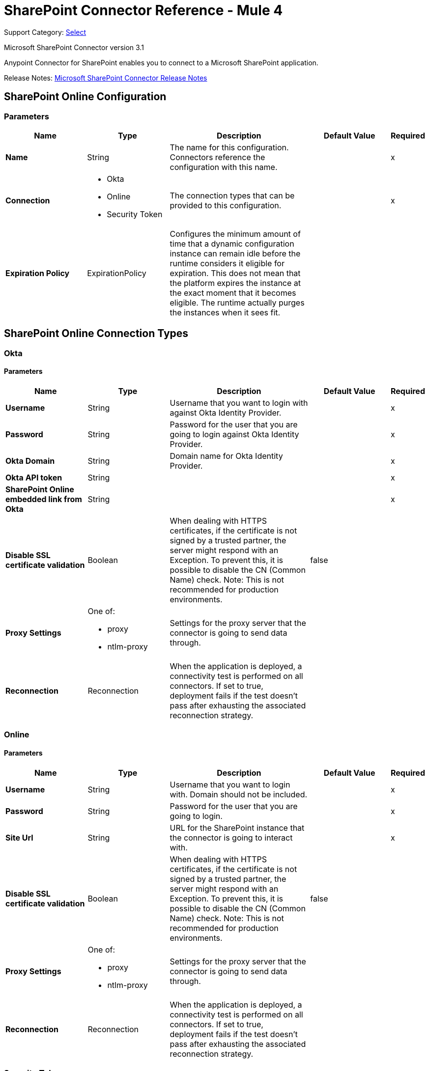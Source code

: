 = SharePoint Connector Reference - Mule 4
:page-aliases: connectors::sharepoint/sharepoint-connector-reference.adoc

Support Category: https://www.mulesoft.com/legal/versioning-back-support-policy#anypoint-connectors[Select]

Microsoft SharePoint Connector version 3.1

Anypoint Connector for SharePoint enables you to connect to a Microsoft SharePoint application.

Release Notes: xref:release-notes::connector/sharepoint-connector-release-notes-mule-4.adoc[Microsoft SharePoint Connector Release Notes]

[[sharepoint-online]]
== SharePoint Online Configuration

=== Parameters

[%header,cols="20s,20a,35a,20a,5a"]
|===
| Name | Type | Description | Default Value | Required
|Name | String | The name for this configuration. Connectors reference the configuration with this name. | |x
| Connection a| * Okta
* Online
* Security Token
 | The connection types that can be provided to this configuration. | |x
| Expiration Policy a| ExpirationPolicy | Configures the minimum amount of time that a dynamic configuration instance can remain idle before the runtime considers it eligible for expiration. This does not mean that the platform expires the instance at the exact moment that it becomes eligible. The runtime actually purges the instances when it sees fit. | |
|===

== SharePoint Online Connection Types

[[sharepoint-online_okta]]
=== Okta

==== Parameters

[%header,cols="20s,20a,35a,20a,5a"]
|===
| Name | Type | Description | Default Value | Required
| Username a| String | Username that you want to login with against Okta Identity Provider. | |x
| Password a| String | Password for the user that you are going to login against Okta Identity Provider. | |x
| Okta Domain a| String | Domain name for Okta Identity Provider. | |x
| Okta API token a| String | | |x
| SharePoint Online embedded link from Okta a| String | | |x
| Disable SSL certificate validation a| Boolean | When dealing with HTTPS certificates, if the certificate is not signed by a trusted partner, the server might respond with an Exception.  To prevent this, it is possible to disable the CN (Common Name) check.  Note: This is not recommended for production environments. | false |
| Proxy Settings a| One of:

* proxy
* ntlm-proxy | Settings for the proxy server that the connector is going to send data through. | |
| Reconnection a| Reconnection | When the application is deployed, a connectivity test is performed on all connectors. If set to true, deployment fails if the test doesn't pass after exhausting the associated reconnection strategy. | |
|===

[[sharepoint-online_online]]
=== Online

==== Parameters

[%header,cols="20s,20a,35a,20a,5a"]
|===
| Name | Type | Description | Default Value | Required
| Username a| String | Username that you want to login with. Domain should not be included. | |x
| Password a| String | Password for the user that you are going to login. | |x
| Site Url a| String | URL for the SharePoint instance that the connector is going to interact with. | |x
| Disable SSL certificate validation a| Boolean | When dealing with HTTPS certificates, if the certificate is not signed by a trusted partner, the server might respond with an Exception.  To prevent this, it is possible to disable the CN (Common Name) check.  Note: This is not recommended for production environments. | false |
| Proxy Settings a| One of:

* proxy
* ntlm-proxy | Settings for the proxy server that the connector is going to send data through. | |
| Reconnection a| Reconnection | When the application is deployed, a connectivity test is performed on all connectors. If set to true, deployment fails if the test doesn't pass after exhausting the associated reconnection strategy. | |
|===

[[sharepoint-online_security-token]]
=== Security Token

==== Parameters

[%header,cols="20s,20a,35a,20a,5a"]
|===
| Name | Type | Description | Default Value | Required
| Security Token a| String | | |x
| Security Token Provider a| SecurityTokenProvider | (Optional) Provider instance that provides the security token when required. | |
| Site Url a| String | URL for the SharePoint instance that the connector is going to interact with. | |x
| Disable SSL certificate validation a| Boolean | When dealing with HTTPS certificates, if the certificate is not signed by a trusted partner, the server might respond with an Exception.  To prevent this, it is possible to disable the CN (Common Name) check.  Note: This is not recommended for production environments. | false |
| Proxy Settings a| One of:

* proxy
* ntlm-proxy | Settings for the proxy server that the connector is going to send data through. | |
| Reconnection a| Reconnection | When the application is deployed, a connectivity test is performed on all connectors. If set to true, deployment fails if the test doesn't pass after exhausting the associated reconnection strategy. | |
|===

==== Associated Operations

* Attach File (attach-file)
* File Add (file-add)
* File Approve (file-approve)
* File Check In (file-check-in)
* File Check Out (fileCheck-out)
* File CopyTo (file-copy-to)
* File Delete (file-delete)
* File Deny (file-deny)
* File Get Content (file-get-content)
* File Publish (file-publish)
* File Query (file-query)
* File Recycle (file-recycle)
* File Undo Check Out (file-undo-check-out)
* File Unpublish (file-unpublish)
* File Update Metadata (file-update-metadata)
* Folder Create (folder-create)
* Folder Delete (folder-delete)
* Folder Query (folder-query)
* Get Metadata (get-metadata)
* List Create (list-create)
* List Delete (list-delete)
* List Get (list-get)
* List Get All (list-get-all)
* List Item Create (list-item-create)
* List Item Delete (list-item-delete)
* List Item Query (list-item-query)
* List Item Update (list-item-update)
* List Update (list-update)
* Resolve Collection (resolve-collection)
* Resolve Object (resolve-object)

[[sharepoint-onpremise]]
== SharePoint On-Premise Configuration

=== Parameters

[%header,cols="20s,20a,35a,20a,5a"]
|===
| Name | Type | Description | Default Value | Required
|Name | String | The name for this configuration. Connectors reference the configuration with this name. | |x
| Connection a| * Claims
* Kerberos
* Ntlm
* Security Token
| The connection types that can be provided to this configuration. | |x
| Expiration Policy a| ExpirationPolicy | Configures the minimum amount of time that a dynamic configuration instance can remain idle before the runtime considers it eligible for expiration. This does not mean that the platform expires the instance at the exact moment that it becomes eligible. The runtime actually purges the instances when it sees fit. | |
|===

== SharePoint On-Premise Connection Types

[[sharepoint-onpremise_claims]]
=== Claims

==== Parameters

[%header,cols="20s,20a,35a,20a,5a"]
|===
| Name | Type | Description | Default Value | Required
| Username a| String | Username that you want to login with. Domain should not be included. | |x
| Password a| String | Password for the user that you are going to login. | |x
| Site Url a| String | URL for the SharePoint instance that the connector is going to interact with. | |x
| Sts Url a| String | Security Token Service URL to use for claims authentication | |x
| Scope a| String | Application Identifier configured for this SharePoint Site in the Sts (a.k.a. 'Relying Party Identifier', 'Client Identifier', 'Scope' or 'Realm'). | |x
| Disable SSL certificate validation a| Boolean | When dealing with HTTPS certificates, if the certificate is not signed by a trusted partner, the server might respond with an Exception.  To prevent this, it is possible to disable the CN (Common Name) check.  Note: This is not recommended for production environments. | false |
| Proxy Settings a| One of:

* proxy
* ntlm-proxy | Settings for the proxy server that the connector is going to send data through. | |
| Reconnection a| Reconnection | When the application is deployed, a connectivity test is performed on all connectors. If set to true, deployment fails if the test doesn't pass after exhausting the associated reconnection strategy. | |
|===

[[sharepoint-onpremise_kerberos]]
=== Kerberos

==== Parameters

[%header,cols="20s,20a,35a,20a,5a"]
|===
| Name | Type | Description | Default Value | Required
| Username a| String | Username that you want to login with. Domain should not be included. | |x
| Password a| String | Password for the user that you are going to login. | |x
| Site Url a| String | URL for the SharePoint instance that the connector is going to interact with. | |x
| SPN a| String | (Optional) SPN for the SharePoint Web Service. | |
| Realm a| String | (Optional) The case-sensitive default realm (Domain Name) that the user belongs to. | |
| KDC a| String | (Optional) The KDC (usually the Domain Controller name) to authenticate the user. | |
| Login Properties File Path a| String | (Optional) Path to a customized Login Properties File. When not specified, default values which usually work for most cases are set up. | |
| Kerberos Properties File Path a| String | (Optional) Path to a customized Kerberos Properties File. | |
| Disable SSL certificate validation a| Boolean | When dealing with HTTPS certificates, if the certificate is not signed by a trusted partner, the server might respond with an Exception. To prevent this, it is possible to disable the CN (Common Name) check.  Note: This is not recommended for production environments. | false |
| Proxy Settings a| One of:

* proxy
* ntlm-proxy | Settings for the proxy server that the connector is going to send data through. | |
| Reconnection a| Reconnection | When the application is deployed, a connectivity test is performed on all connectors. If set to true, deployment fails if the test doesn't pass after exhausting the associated reconnection strategy. | |
|===

[[sharepoint-onpremise_ntlm]]
=== NTLM

==== Parameters

[%header,cols="20s,20a,35a,20a,5a"]
|===
| Name | Type | Description | Default Value | Required
| Domain a| String | Domain name to use for NTLM auth | |x
| Username a| String | Username that you want to login with. Domain should not be included. | |x
| Password a| String | Password for the user that you are going to login. | |x
| Site Url a| String | URL for the SharePoint instance that the connector is going to interact with. | |x
| Disable SSL certificate validation a| Boolean | When dealing with HTTPS certificates, if the certificate is not signed by a trusted partner, the server might respond with an Exception.  To prevent this, it is possible to disable the CN (Common Name) check.  Note: This is not recommended for production environments. | false |
| Proxy Settings a| One of:

* proxy
* ntlm-proxy | Settings for the proxy server that the connector is going to send data through. | |
| Reconnection a| Reconnection | When the application is deployed, a connectivity test is performed on all connectors. If set to true, deployment fails if the test doesn't pass after exhausting the associated reconnection strategy. | |
|===

[[sharepoint-onpremise_security-token]]
=== Security Token

==== Parameters

[%header,cols="20s,20a,35a,20a,5a"]
|===
| Name | Type | Description | Default Value | Required
| Security Token a| String | | |x
| Security Token Provider a| SecurityTokenProvider | (Optional) Provider instance that provides the security token when required. | |
| Site Url a| String | URL for the SharePoint instance that the connector is going to interact with. | |x
| Disable SSL certificate validation a| Boolean | When dealing with HTTPS certificates, if the certificate is not signed by a trusted partner, the server might respond with an Exception. To prevent this, it is possible to disable the CN (Common Name) check.  Note: This is not recommended for production environments. | false |
| Proxy Settings a| One of:

* proxy
* ntlm-proxy | Settings for the proxy server that the connector is going to send data through. | |
| Reconnection a| Reconnection | When the application is deployed, a connectivity test is performed on all connectors. If set to true, deployment fails if the test doesn't pass after exhausting the associated reconnection strategy. | |
|===

==== Associated Operations

* Attach File (attach-file)
* File Add (file-add)
* File Approve (file-approve)
* File Check In (file-check-in)
* File Check Out (fileCheck-out)
* File CopyTo (file-copy-to)
* File Delete (file-delete)
* File Deny (file-deny)
* File Get Content (file-get-content)
* File Publish (file-publish)
* File Query (file-query)
* File Recycle (file-recycle)
* File Undo Check Out (file-undo-check-out)
* File Unpublish (file-unpublish)
* File Update Metadata (file-update-metadata)
* Folder Create (folder-create)
* Folder Delete (folder-delete)
* Folder Query (folder-query)
* Get Metadata (get-metadata)
* List Create (list-create)
* List Delete (list-delete)
* List Get (list-get)
* List Get All (list-get-all)
* List Item Create (list-item-create)
* List Item Delete (list-item-delete)
* List Item Query (list-item-query)
* List Item Update (list-item-update)
* List Update (list-update)
* Resolve Collection (resolve-collection)
* Resolve Object (resolve-object)

== Operations

[[attachFile]]
== Attach File

`<sharepoint:attach-file>`

Attach a File to an item from a SharePoint list.

=== Parameters

[%header,cols="20s,20a,35a,20a,5a"]
|===
| Name | Type | Description | Default Value | Required
| Configuration | String | The name of the configuration to use. | |x
| List Title a| String | (Mandatory) Title of the list the item belongs to. | |x
| Attachment Info a| AttachmentInformation | (Mandatory) the attachment information. Contains the itemId of the list item, the file name and the file content represented as a stream. The stream and file name must be given if localFilePath is empty. | |
| Local File Path a| String | The path to the file. Mandatory if the attachmentInfo is not filled with the relevant file information. | |
| Target Variable a| String | The name of a variable to store the output of the operation. | |
| Target Value a| String | An expression to evaluate against the operation's output. The outcome of that expression is stored in the target variable. | `#[payload]` |
| Reconnection Strategy a| * reconnect
* reconnect-forever | A retry strategy in case of connectivity errors. | |
|===

=== Output

[%header,cols="20s,20a,35a,20a,5a"]
|===
| Type a| Object
|===

=== For Configurations

* sharepoint-online
* sharepoint-onpremise

=== Throws

* SHAREPOINT:CONNECTIVITY
* SHAREPOINT:CONNECTIVITY
* SHAREPOINT:RETRY_EXHAUSTED
* SHAREPOINT:UNKNOWN

[[fileAdd]]
== File Add

`<sharepoint:file-add>`

=== Parameters

[%header,cols="20s,20a,35a,20a,5a"]
|===
| Name | Type | Description | Default Value | Required
| Configuration | String | The name of the configuration to use. | |x
| File Server Relative Url a| String | | |x
| File Content Stream a| Binary | | |
| Local File Path a| String | | |
| Overwrite a| Boolean | | false |
| Target Variable a| String | The name of a variable to store the output of the operation. | |
| Target Value a| String | An expression to evaluate against the operation's output. The outcome of that expression is stored in the target variable. | `#[payload]` |
| Reconnection Strategy a| * reconnect
* reconnect-forever | A retry strategy in case of connectivity errors. | |
|===

=== Output

[%header,cols="20s,20a,35a,20a,5a"]
|===
| Type a| SharePointFile
|===

=== For Configurations

* sharepoint-online
* sharepoint-onpremise

=== Throws

* SHAREPOINT:CONNECTIVITY
* SHAREPOINT:CONNECTIVITY
* SHAREPOINT:RETRY_EXHAUSTED
* SHAREPOINT:UNKNOWN

[[fileApprove]]
== File Approve

`<sharepoint:file-approve>`

=== Parameters

[%header,cols="20s,20a,35a,20a,5a"]
|===
| Name | Type | Description | Default Value | Required
| Configuration | String | The name of the configuration to use. | |x
| File Server Relative Url a| String | | `#[payload]` |
| Comment a| String | | |
| Reconnection Strategy a| * reconnect
* reconnect-forever | A retry strategy in case of connectivity errors. | |
|===

=== For Configurations

* sharepoint-online
* sharepoint-onpremise

=== Throws

* SHAREPOINT:CONNECTIVITY
* SHAREPOINT:CONNECTIVITY
* SHAREPOINT:RETRY_EXHAUSTED
* SHAREPOINT:UNKNOWN

[[fileCheckIn]]
== File Check In

`<sharepoint:file-check-in>`

=== Parameters

[%header,cols="20s,20a,35a,20a,5a"]
|===
| Name | Type | Description | Default Value | Required
| Configuration | String | The name of the configuration to use. | |x
| File Server Relative Url a| String | | `#[payload]` |
| Check In Type a| Enumeration, one of:

** MINOR_CHECK_IN
** MAJOR_CHECK_IN
** OVERWRITE_CHECK_IN | | |x
| Comment a| String | | |
| Reconnection Strategy a| * reconnect
* reconnect-forever | A retry strategy in case of connectivity errors. | |
|===

=== For Configurations

* sharepoint-online
* sharepoint-onpremise

=== Throws

* SHAREPOINT:CONNECTIVITY
* SHAREPOINT:CONNECTIVITY
* SHAREPOINT:RETRY_EXHAUSTED
* SHAREPOINT:UNKNOWN

[[fileCheckOut]]
== File Check Out

`<sharepoint:file-check-out>`

=== Parameters

[%header,cols="20s,20a,35a,20a,5a"]
|===
| Name | Type | Description | Default Value | Required
| Configuration | String | The name of the configuration to use. | |x
| File Server Relative Url a| String | | `#[payload]` |
| Reconnection Strategy a| * reconnect
* reconnect-forever | A retry strategy in case of connectivity errors. | |
|===

=== For Configurations

* sharepoint-online
* sharepoint-onpremise

=== Throws

* SHAREPOINT:CONNECTIVITY
* SHAREPOINT:CONNECTIVITY
* SHAREPOINT:RETRY_EXHAUSTED
* SHAREPOINT:UNKNOWN

[[fileCopyTo]]
== File Copy To

`<sharepoint:file-copy-to>`

=== Parameters

[%header,cols="20s,20a,35a,20a,5a"]
|===
| Name | Type | Description | Default Value | Required
| Configuration | String | The name of the configuration to use. | |x
| File Server Relative Url a| String | | `#[payload]` |
| New File Server Relative Url a| String | | |x
| Overwrite a| Boolean | | false |
| Reconnection Strategy a| * reconnect
* reconnect-forever | A retry strategy in case of connectivity errors. | |
|===

=== For Configurations

* sharepoint-online
* sharepoint-onpremise

=== Throws

* SHAREPOINT:CONNECTIVITY
* SHAREPOINT:CONNECTIVITY
* SHAREPOINT:RETRY_EXHAUSTED
* SHAREPOINT:UNKNOWN

[[fileDelete]]
== File Delete

`<sharepoint:file-delete>`

=== Parameters

[%header,cols="20s,20a,35a,20a,5a"]
|===
| Name | Type | Description | Default Value | Required
| Configuration | String | The name of the configuration to use. | |x
| File Server Relative Url a| String | | `#[payload]` |
| Reconnection Strategy a| * reconnect
* reconnect-forever | A retry strategy in case of connectivity errors. | |
|===

=== For Configurations

* sharepoint-online
* sharepoint-onpremise

=== Throws

* SHAREPOINT:CONNECTIVITY
* SHAREPOINT:CONNECTIVITY
* SHAREPOINT:RETRY_EXHAUSTED
* SHAREPOINT:UNKNOWN

[[fileDeny]]
== File Deny

`<sharepoint:file-deny>`

=== Parameters

[%header,cols="20s,20a,35a,20a,5a"]
|===
| Name | Type | Description | Default Value | Required
| Configuration | String | The name of the configuration to use. | |x
| File Server Relative Url a| String | | `#[payload]` |
| Comment a| String | | |
| Reconnection Strategy a| * reconnect
* reconnect-forever | A retry strategy in case of connectivity errors. | |
|===

=== For Configurations

* sharepoint-online
* sharepoint-onpremise

=== Throws

* SHAREPOINT:CONNECTIVITY
* SHAREPOINT:CONNECTIVITY
* SHAREPOINT:RETRY_EXHAUSTED
* SHAREPOINT:UNKNOWN

[[fileGetContent]]
== File Get Content

`<sharepoint:file-get-content>`

=== Parameters

[%header,cols="20s,20a,35a,20a,5a"]
|===
| Name | Type | Description | Default Value | Required
| Configuration | String | The name of the configuration to use. | |x
| File Server Relative Url a| String | | `#[payload]` |
| Target Variable a| String | The name of a variable to store the output of the operation. | |
| Target Value a| String | An expression to evaluate against the operation's output. The outcome of that expression is stored in the target variable. | `#[payload]` |
| Reconnection Strategy a| * reconnect
* reconnect-forever | A retry strategy in case of connectivity errors. | |
|===

=== Output

[%header,cols="20s,20a,35a,20a,5a"]
|===
| Type a| Binary
|===

=== For Configurations

* sharepoint-online
* sharepoint-onpremise

=== Throws

* SHAREPOINT:CONNECTIVITY
* SHAREPOINT:CONNECTIVITY
* SHAREPOINT:RETRY_EXHAUSTED
* SHAREPOINT:UNKNOWN

[[filePublish]]
== File Publish

`<sharepoint:file-publish>`

=== Parameters

[%header,cols="20s,20a,35a,20a,5a"]
|===
| Name | Type | Description | Default Value | Required
| Configuration | String | The name of the configuration to use. | |x
| File Server Relative Url a| String | | `#[payload]` |
| Comment a| String | | |
| Reconnection Strategy a| * reconnect
* reconnect-forever | A retry strategy in case of connectivity errors. | |
|===

=== For Configurations

* sharepoint-online
* sharepoint-onpremise

=== Throws

* SHAREPOINT:CONNECTIVITY
* SHAREPOINT:CONNECTIVITY
* SHAREPOINT:RETRY_EXHAUSTED
* SHAREPOINT:UNKNOWN

[[fileQuery]]
== File Query

`<sharepoint:file-query>`

=== Parameters

[%header,cols="20s,20a,35a,20a,5a"]
|===
| Name | Type | Description | Default Value | Required
| Configuration | String | The name of the configuration to use. | |x
| Query a| String | | |x
| Starting Folder Path a| String | | / |
| Recursive a| Boolean | | false |
| Target Variable a| String | The name of a variable to store the output of the operation. | |
| Target Value a| String | An expression to evaluate against the operation's output. The outcome of that expression is stored in the target variable. | `#[payload]` |
| Reconnection Strategy a| * reconnect
* reconnect-forever | A retry strategy in case of connectivity errors. | |
|===

=== Output

[%header,cols="20s,20a,35a,20a,5a"]
|===
| Type a| Array of Object
|===

=== For Configurations

* sharepoint-online
* sharepoint-onpremise

=== Throws

* SHAREPOINT:CONNECTIVITY
* SHAREPOINT:CONNECTIVITY
* SHAREPOINT:RETRY_EXHAUSTED
* SHAREPOINT:UNKNOWN

[[fileRecycle]]
== File Recycle

`<sharepoint:file-recycle>`

=== Parameters

[%header,cols="20s,20a,35a,20a,5a"]
|===
| Name | Type | Description | Default Value | Required
| Configuration | String | The name of the configuration to use. | |x
| File Server Relative Url a| String | | `#[payload]` |
| Target Variable a| String | The name of a variable to store the output of the operation. | |
| Target Value a| String | An expression to evaluate against the operation's output. The outcome of that expression is stored in the target variable. | `#[payload]` |
| Reconnection Strategy a| * reconnect
* reconnect-forever | A retry strategy in case of connectivity errors. | |
|===

=== Output

[%header,cols="20s,20a,35a,20a,5a"]
|===
| Type a| String
|===

=== For Configurations

* sharepoint-online
* sharepoint-onpremise

=== Throws

* SHAREPOINT:CONNECTIVITY
* SHAREPOINT:CONNECTIVITY
* SHAREPOINT:RETRY_EXHAUSTED
* SHAREPOINT:UNKNOWN

[[fileUndoCheckOut]]
== File Undo Check Out

`<sharepoint:file-undo-check-out>`

=== Parameters

[%header,cols="20s,20a,35a,20a,5a"]
|===
| Name | Type | Description | Default Value | Required
| Configuration | String | The name of the configuration to use. | |x
| File Server Relative Url a| String | | `#[payload]` |
| Reconnection Strategy a| * reconnect
* reconnect-forever | A retry strategy in case of connectivity errors. | |
|===

=== For Configurations

* sharepoint-online
* sharepoint-onpremise

=== Throws

* SHAREPOINT:CONNECTIVITY
* SHAREPOINT:CONNECTIVITY
* SHAREPOINT:RETRY_EXHAUSTED
* SHAREPOINT:UNKNOWN

[[fileUnpublish]]
== File Unpublish

`<sharepoint:file-unpublish>`

=== Parameters

[%header,cols="20s,20a,35a,20a,5a"]
|===
| Name | Type | Description | Default Value | Required
| Configuration | String | The name of the configuration to use. | |x
| File Server Relative Url a| String | | `#[payload]` |
| Comment a| String | | |
| Reconnection Strategy a| * reconnect
* reconnect-forever | A retry strategy in case of connectivity errors. | |
|===

=== For Configurations

* sharepoint-online
* sharepoint-onpremise

=== Throws

* SHAREPOINT:CONNECTIVITY
* SHAREPOINT:CONNECTIVITY
* SHAREPOINT:RETRY_EXHAUSTED
* SHAREPOINT:UNKNOWN

[[fileUpdateMetadata]]
== File Update Metadata

`<sharepoint:file-update-metadata>`

=== Parameters

[%header,cols="20s,20a,35a,20a,5a"]
|===
| Name | Type | Description | Default Value | Required
| Configuration | String | The name of the configuration to use. | |x
| File Server Relative Url a| String | | |x
| Update Properties a| Object | | `#[payload]` |
| Reconnection Strategy a| * reconnect
* reconnect-forever | A retry strategy in case of connectivity errors. | |
|===

=== For Configurations

* sharepoint-online
* sharepoint-onpremise

=== Throws

* SHAREPOINT:CONNECTIVITY
* SHAREPOINT:CONNECTIVITY
* SHAREPOINT:RETRY_EXHAUSTED
* SHAREPOINT:UNKNOWN

[[folderCreate]]
== Folder Create

`<sharepoint:folder-create>`

Creates a folder in a document list.

=== Parameters

[%header,cols="20s,20a,35a,20a,5a"]
|===
| Name | Type | Description | Default Value | Required
| Configuration | String | The name of the configuration to use. | |x
| Url a| String | (Mandatory) Server relative URL of the folder to create, for example, /Shared Documents/new folder, creates a folder in the Shared Documents list. | |
| Welcome Page a| String | (Optional) Welcome page property of the folder, for example, index.html. | |
| Target Variable a| String | The name of a variable to store the output of the operation. | |
| Target Value a| String | An expression to evaluate against the operation's output. The outcome of that expression is stored in the target variable. | `#[payload]` |
| Reconnection Strategy a| * reconnect
* reconnect-forever | A retry strategy in case of connectivity errors. | |
|===

=== Output

[%header,cols="20s,20a,35a,20a,5a"]
|===
| Type a| SharePointFolder
|===

=== For Configurations

* sharepoint-online
* sharepoint-onpremise

=== Throws

* SHAREPOINT:CONNECTIVITY
* SHAREPOINT:CONNECTIVITY
* SHAREPOINT:RETRY_EXHAUSTED
* SHAREPOINT:UNKNOWN

[[folderDelete]]
== Folder Delete

`<sharepoint:folder-delete>`

Deletes a folder from a document list.

=== Parameters

[%header,cols="20s,20a,35a,20a,5a"]
|===
| Name | Type | Description | Default Value | Required
| Configuration | String | The name of the configuration to use. | |x
| Url a| String | (Mandatory) Server relative URL of the folder to delete, for example, /Shared Documents/new folder, deletes 'new folder' from 'Shared Documents' list | |
| Reconnection Strategy a| * reconnect
* reconnect-forever | A retry strategy in case of connectivity errors. | |
|===

=== For Configurations

* sharepoint-online
* sharepoint-onpremise

=== Throws

* SHAREPOINT:CONNECTIVITY
* SHAREPOINT:CONNECTIVITY
* SHAREPOINT:RETRY_EXHAUSTED
* SHAREPOINT:UNKNOWN

[[folderQuery]]
== Folder Query

`<sharepoint:folder-query>`

Retrieves all folders that matches the specified criteria.

=== Parameters

[%header,cols="20s,20a,35a,20a,5a"]
|===
| Name | Type | Description | Default Value | Required
| Configuration | String | The name of the configuration to use. | |x
| Query a| String | (Mandatory) OData query in the format listDocumentName&#63;queryString, for example, `Shared Documents&#63;&#36;select=Name&#38;&#36;filter Name` for example, folderName | |x
| Starting Folder Path a| String | (Optional) The starting path of the folder from where to begin the query, relative to the document library selected as part of the query below, for example, /myfolder/level2 search for folders inside /document library/myfolder/level2. Note: You must specify the document library as part of the query below. | / |
| Recursive a| Boolean | Specifies whether to search recursively in inner folders | false |
| Target Variable a| String | The name of a variable to store the output of the operation. | |
| Target Value a| String | An expression to evaluate against the operation's output. The outcome of that expression is stored in the target variable. | `#[payload]` |
| Reconnection Strategy a| * reconnect
* reconnect-forever | A retry strategy in case of connectivity errors. | |
|===

=== Output

[%header,cols="20s,20a,35a,20a,5a"]
|===
| Type a| Array of Object
|===

=== For Configurations

* sharepoint-online
* sharepoint-onpremise

=== Throws

* SHAREPOINT:CONNECTIVITY
* SHAREPOINT:CONNECTIVITY
* SHAREPOINT:RETRY_EXHAUSTED
* SHAREPOINT:UNKNOWN

[[getMetadata]]
== Get Metadata

`<sharepoint:get-metadata>`

=== Parameters

[%header,cols="20s,20a,35a,20a,5a"]
|===
| Name | Type | Description | Default Value | Required
| Configuration | String | The name of the configuration to use. | |x
| File Server Relative Url a| String | | `#[payload]` |
| Target Variable a| String | The name of a variable to store the output of the operation. | |
| Target Value a| String | An expression to evaluate against the operation's output. The outcome of that expression is stored in the target variable. | `#[payload]` |
| Reconnection Strategy a| * reconnect
* reconnect-forever | A retry strategy in case of connectivity errors. | |
|===

=== Output

[%header,cols="20s,20a,35a,20a,5a"]
|===
| Type a| SharePointFile
|===

=== For Configurations

* sharepoint-online
* sharepoint-onpremise

=== Throws

* SHAREPOINT:CONNECTIVITY
* SHAREPOINT:CONNECTIVITY
* SHAREPOINT:RETRY_EXHAUSTED
* SHAREPOINT:UNKNOWN

[[listCreate]]
== List Create

`<sharepoint:list-create>`

Creates a new SharePoint list.

=== Parameters

[%header,cols="20s,20a,35a,20a,5a"]
|===
| Name | Type | Description | Default Value | Required
| Configuration | String | The name of the configuration to use. | |x
| List a| SharePointList | (Mandatory) SharePoint List reference to create | |
| Target Variable a| String | The name of a variable to store the output of the operation. | |
| Target Value a| String | An expression to evaluate against the operation's output. The outcome of that expression is stored in the target variable. | `#[payload]` |
| Reconnection Strategy a| * reconnect
* reconnect-forever | A retry strategy in case of connectivity errors. | |
|===

=== Output

[%header,cols="20s,20a,35a,20a,5a"]
|===
| Type a| SharePointList
|===

=== For Configurations

* sharepoint-online
* sharepoint-onpremise

=== Throws

* SHAREPOINT:CONNECTIVITY
* SHAREPOINT:CONNECTIVITY
* SHAREPOINT:RETRY_EXHAUSTED
* SHAREPOINT:UNKNOWN

[[listDelete]]
== List Delete

`<sharepoint:list-delete>`

Deletes a SharePoint list.

=== Parameters

[%header,cols="20s,20a,35a,20a,5a"]
|===
| Name | Type | Description | Default Value | Required
| Configuration | String | The name of the configuration to use. | |x
| List Id a| String | (Mandatory) ID of the list to delete. | `#[payload]` |
| Reconnection Strategy a| * reconnect
* reconnect-forever | A retry strategy in case of connectivity errors. | |
|===

=== For Configurations

* sharepoint-online
* sharepoint-onpremise

=== Throws

* SHAREPOINT:CONNECTIVITY
* SHAREPOINT:CONNECTIVITY
* SHAREPOINT:RETRY_EXHAUSTED
* SHAREPOINT:UNKNOWN

[[listGet]]
== List Get

`<sharepoint:list-get>`

Retrieves a SharePoint list.

=== Parameters

[%header,cols="20s,20a,35a,20a,5a"]
|===
| Name | Type | Description | Default Value | Required
| Configuration | String | The name of the configuration to use. | |x
| List Id a| String | (Mandatory) ID of the list to retrieve | `#[payload]` |
| Target Variable a| String | The name of a variable to store the output of the operation. | |
| Target Value a| String | An expression to evaluate against the operation's output. The outcome of that expression is stored in the target variable. | `#[payload]` |
| Reconnection Strategy a| * reconnect
* reconnect-forever | A retry strategy in case of connectivity errors. | |
|===

=== Output

[%header,cols="20s,20a,35a,20a,5a"]
|===
| Type a| SharePointList
|===

=== For Configurations

* sharepoint-online
* sharepoint-onpremise

=== Throws

* SHAREPOINT:CONNECTIVITY
* SHAREPOINT:CONNECTIVITY
* SHAREPOINT:RETRY_EXHAUSTED
* SHAREPOINT:UNKNOWN


[[listGetAll]]
== List Get All

`<sharepoint:list-get-all>`

Retrieves all SharePoint lists.

=== Parameters

[%header,cols="20s,20a,35a,20a,5a"]
|===
| Name | Type | Description | Default Value | Required
| Configuration | String | The name of the configuration to use. | |x
| Target Variable a| String | The name of a variable to store the output of the operation. | |
| Target Value a| String | An expression to evaluate against the operation's output. The outcome of that expression is stored in the target variable. | `#[payload]` |
| Reconnection Strategy a| * reconnect
* reconnect-forever | A retry strategy in case of connectivity errors. | |
|===

=== Output

[%header,cols="20s,20a,35a,20a,5a"]
|===
| Type a| Array of SharePointList
|===

=== For Configurations

* sharepoint-online
* sharepoint-onpremise

=== Throws

* SHAREPOINT:CONNECTIVITY
* SHAREPOINT:CONNECTIVITY
* SHAREPOINT:RETRY_EXHAUSTED
* SHAREPOINT:UNKNOWN

[[listItemCreate]]
== List Item Create

`<sharepoint:list-item-create>`

Creates a new item in an existing SharePoint list.

=== Parameters

[%header,cols="20s,20a,35a,20a,5a"]
|===
| Name | Type | Description | Default Value | Required
| Configuration | String | The name of the configuration to use. | |x
| List Id a| String | (Mandatory) ID of the list where to create the Item. | |x
| Properties a| Object | (Mandatory) Properties of the item to create. | |
| Target Variable a| String | The name of a variable to store the output of the operation. | |
| Target Value a| String | An expression to evaluate against the operation's output. The outcome of that expression is stored in the target variable. | `#[payload]` |
| Reconnection Strategy a| * reconnect
* reconnect-forever | A retry strategy in case of connectivity errors. | |
|===

=== Output

[%header,cols="20s,20a,35a,20a,5a"]
|===
| Type a| Object
|===

=== For Configurations

* sharepoint-online
* sharepoint-onpremise

==== Throws

* SHAREPOINT:CONNECTIVITY
* SHAREPOINT:CONNECTIVITY
* SHAREPOINT:RETRY_EXHAUSTED
* SHAREPOINT:UNKNOWN


[[listItemDelete]]
== List Item Delete

`<sharepoint:list-item-delete>`

Deletes an item from a SharePoint list.

=== Parameters

[%header,cols="20s,20a,35a,20a,5a"]
|===
| Name | Type | Description | Default Value | Required
| Configuration | String | The name of the configuration to use. | |x
| List Id a| String | (Mandatory) ID of the list where to delete the Item. | |x
| Item Id a| String | (Mandatory) ID of the item to delete. | |
| Reconnection Strategy a| * reconnect
* reconnect-forever | A retry strategy in case of connectivity errors. | |
|===

=== For Configurations

* sharepoint-online
* sharepoint-onpremise

=== Throws

* SHAREPOINT:CONNECTIVITY
* SHAREPOINT:CONNECTIVITY
* SHAREPOINT:RETRY_EXHAUSTED
* SHAREPOINT:UNKNOWN


[[listItemQuery]]
== List Item Query

`<sharepoint:list-item-query>`

Executes a query against a SharePoint list and returns list items that match the specified criteria.

=== Parameters

[%header,cols="20s,20a,35a,20a,5a"]
|===
| Name | Type | Description | Default Value | Required
| Configuration | String | The name of the configuration to use. | |x
| Query a| String | Query in the format listId?queryString | |x
| Retrieve References a| Boolean | Retrieve full objects for reference fields. Note: Large lists with many reference fields can take a long time to retrieve. | false |
| Streaming Strategy a| * repeatable-in-memory-iterable
* repeatable-file-store-iterable
* non-repeatable-iterable | Configure to use repeatable streams and their behavior. | |
| Target Variable a| String | The name of a variable to store the output of the operation. | |
| Target Value a| String | An expression to evaluate against the operation's output. The outcome of that expression is stored in the target variable. | `#[payload]` |
| Reconnection Strategy a| * reconnect
* reconnect-forever | A retry strategy in case of connectivity errors. | |
|===

=== Output

[%header,cols="20s,20a,35a,20a,5a"]
|===
| Type a| Array of Object
|===

=== For Configurations

* sharepoint-online
* sharepoint-onpremise

=== Throws

* SHAREPOINT:CONNECTIVITY
* SHAREPOINT:UNKNOWN


[[listItemUpdate]]
== List Item Update

`<sharepoint:list-item-update>`

Updates an Item from a SharePoint list.

=== Parameters

[%header,cols="20s,20a,35a,20a,5a"]
|===
| Name | Type | Description | Default Value | Required
| Configuration | String | The name of the configuration to use. | |x
| List Id a| String | (Mandatory) ID of the list where to update the Item | |x
| Item Id a| String | (Mandatory) ID of the item to update | |x
| Updated Properties a| Object | (Mandatory) Item properties to update | |
| Reconnection Strategy a| * reconnect
* reconnect-forever | A retry strategy in case of connectivity errors. | |
|===


=== For Configurations

* sharepoint-online
* sharepoint-onpremise

=== Throws

* SHAREPOINT:CONNECTIVITY
* SHAREPOINT:CONNECTIVITY
* SHAREPOINT:RETRY_EXHAUSTED
* SHAREPOINT:UNKNOWN


[[listUpdate]]
== List Update

`<sharepoint:list-update>`

Updates the specified properties of a SharePoint lists.

=== Parameters

[%header,cols="20s,20a,35a,20a,5a"]
|===
| Name | Type | Description | Default Value | Required
| Configuration | String | The name of the configuration to use. | |x
| List Id a| String | (Mandatory) ID of the list to update | |x
| List a| SharePointList | (Mandatory) List Properties to update | |
| Reconnection Strategy a| * reconnect
* reconnect-forever | A retry strategy in case of connectivity errors. | |
|===

=== For Configurations

* sharepoint-online
* sharepoint-onpremise

=== Throws

* SHAREPOINT:CONNECTIVITY
* SHAREPOINT:CONNECTIVITY
* SHAREPOINT:RETRY_EXHAUSTED
* SHAREPOINT:UNKNOWN

[[resolveCollection]]
== Resolve Collection

`<sharepoint:resolve-collection>`

Executes an HTTP GET against the SharePoint API.

=== Parameters

[%header,cols="20s,20a,35a,20a,5a"]
|===
| Name | Type | Description | Default Value | Required
| Configuration | String | The name of the configuration to use. | |x
| Url a| String | (Mandatory) The absolute or relative url to get. | |x
| Target Variable a| String | The name of a variable to store the output of the operation. | |
| Target Value a| String | An expression to evaluate against the operation's output. The outcome of that expression is stored in the target variable. | `#[payload]` |
| Reconnection Strategy a| * reconnect
* reconnect-forever | A retry strategy in case of connectivity errors. | |
|===

=== Output

[%header,cols="20s,20a,35a,20a,5a"]
|===
| Type a| Array of Object
|===

=== For Configurations

* sharepoint-online
* sharepoint-onpremise

=== Throws

* SHAREPOINT:CONNECTIVITY
* SHAREPOINT:CONNECTIVITY
* SHAREPOINT:RETRY_EXHAUSTED
* SHAREPOINT:UNKNOWN

[[resolveObject]]
== Resolve Object

`<sharepoint:resolve-object>`

Executes an HTTP GET against the SharePoint API (POST if body is a blob).

=== Parameters

[%header,cols="20s,20a,35a,20a,5a"]
|===
| Name | Type | Description | Default Value | Required
| Configuration | String | The name of the configuration to use. | |x
| Url a| String | (Mandatory) The absolute or relative url to get. | |x
| Request Type a| Enumeration, one of:

** Get
** Create
** Merge
** Delete | The request type to be sent. | Get |
| Request Body a| Any | Body of the request to send. 'null' if empty request body. | |
| Target Variable a| String | The name of a variable to store the output of the operation. | |
| Target Value a| String | An expression to evaluate against the operation's output. The outcome of that expression is stored in the target variable. | `#[payload]` |
| Reconnection Strategy a| * reconnect
* reconnect-forever | A retry strategy in case of connectivity errors. | |
|===

=== Output

[%header,cols="20s,20a,35a,20a,5a"]
|===
| Type a| Object
|===

=== For Configurations

* sharepoint-online
* sharepoint-onpremise

=== Throws

* SHAREPOINT:CONNECTIVITY
* SHAREPOINT:CONNECTIVITY
* SHAREPOINT:RETRY_EXHAUSTED
* SHAREPOINT:UNKNOWN

== Types

[[Reconnection]]
=== Reconnection

[%header,cols="20s,20a,35a,20a,5a"]
|===
| Field | Type | Description | Default Value | Required
| Fails Deployment a| Boolean | When the application is deployed, a connectivity test is performed on all connectors. If set to true, deployment fails if the test doesn't pass after exhausting the associated reconnection strategy. | |
| Reconnection Strategy a| * reconnect
* reconnect-forever | The reconnection strategy to use. | |
|===

[[reconnect]]
=== Reconnect

[%header,cols="20s,25a,30a,15a,10a"]
|===
| Field | Type | Description | Default Value | Required
| Frequency a| Number | How often to reconnect (in milliseconds). | |
| Count a| Number | The number of reconnection attempts to make. | |
| blocking |Boolean |If false, the reconnection strategy runs in a separate, non-blocking thread. |true |
|===

[[reconnect-forever]]
=== Reconnect Forever

[%header,cols="20s,25a,30a,15a,10a"]
|===
| Field | Type | Description | Default Value | Required
| Frequency a| Number | How often in milliseconds to reconnect. | |
| blocking |Boolean |If false, the reconnection strategy runs in a separate, non-blocking thread. |true |
|===

[[ExpirationPolicy]]
=== Expiration Policy

[%header,cols="20s,20a,35a,20a,5a"]
|===
| Field | Type | Description | Default Value | Required
| Max Idle Time a| Number | A scalar time value for the maximum amount of time a dynamic configuration instance should be allowed to be idle before it's considered eligible for expiration. | |
| Time Unit a| Enumeration, one of:

** NANOSECONDS
** MICROSECONDS
** MILLISECONDS
** SECONDS
** MINUTES
** HOURS
** DAYS | A time unit that qualifies the maxIdleTime attribute. | |
|===

[[AttachmentInformation]]
=== Attachment Information

[%header,cols="20s,20a,35a,20a,5a"]
|===
| Field | Type | Description | Default Value | Required
| File Content Stream a| Binary | | |
| File Name a| String | | |
| Item Id a| String | | |
|===

[[SharePointFile]]
=== SharePoint File

[%header,cols="20s,20a,35a,20a,5a"]
|===
| Field | Type | Description | Default Value | Required
| Author a| Object | | |
| Check In Comment a| String | | |
| Check Out Type a| String | | |
| Checked Out By User a| Object | | |
| Content Tag a| String | | |
| Customized Page Status a| String | | |
| E Tag a| String | | |
| Exists a| Boolean | | |
| Length a| Number | | |
| Level a| Number | | |
| Linking Url a| String | | |
| List Item All Fields a| Object | | |
| Locked By User a| Object | | |
| Major Version a| Number | | |
| Metadata a| Object | | |
| Minor Version a| Number | | |
| Modified By a| Object | | |
| Name a| String | | |
| Server Relative Url a| String | | |
| Time Created a| String | | |
| Time Last Modified a| String | | |
| Title a| String | | |
| U I Version a| Number | | |
| U I Version Label a| String | | |
| Unique Id a| String | | |
| Versions a| Object | | |
|===

[[SharePointFolder]]
=== SharePoint Folder

[%header,cols="20s,20a,35a,20a,5a"]
|===
| Field | Type | Description | Default Value | Required
| Exists a| Boolean | | |
| Files a| Object | | |
| Folders a| Object | | |
| Item Count a| Number | | |
| List Item All Fields a| Object | | |
| Metadata a| Object | | |
| Name a| String | | |
| Parent Folder a| Object | | |
| Properties a| Object | | |
| Server Relative Url a| String | | |
| Time Created a| String | | |
| Time Last Modified a| String | | |
| Unique Id a| String | | |
| Welcome Page a| String | | |
|===

[[SharePointList]]
=== SharePoint List

[%header,cols="20s,20a,35a,20a,5a"]
|===
| Field | Type | Description | Default Value | Required
| Allow Content Types a| Boolean | | |
| Base Template a| Enumeration, one of:

** ACCESS_REQUEST
** ADMIN_TASKS
** AGENDA
** ANNOUNCEMENTS
** APP_DATA_CATALOG
** CALL_TRACK
** CATEGORIES
** CIRCULATION
** COMMENTS
** CONTACTS
** CUSTOM_GRID
** DATA_CONNECTION_LIBRARY
** DATASOURCES
** DECISION
** DESIGN_CATALOG
** DEVELOPER_SITE_DRAFT_APPS
** DISCUSSION_BOARD
** DOCUMENT_LIBRARY
** EVENTS
** EXTERNAL_LIST
** FACILITY
** GANTT_TASKS
** GENERIC_LIST
** HEALTH_REPORTS
** HEALTH_RULES
** HELP_LIBRARY
** HOLIDAYS
** HOME_PAGE_LIBRARY
** IME_DIC
** ISSUE_TRACKING
** LINKS
** LIST_TEMPLATE_CATALOG
** MAINTENANCE_LOGS
** MASTER_PAGE_CATALOG
** MEETING_OBJECTIVE
** MEETING_USER
** MEETINGS
** MY_SITE_DOCUMENT_LIBRARY
** NO_CODE_PUBLIC
** NO_CODE_WORKFLOWS
** PICTURE_LIBRARY
** POSTS
** SOLUTION_CATALOG
** SURVEY
** TASKS
** TASKS_WITH_TIMELINE_AND_HIERARCHY
** TEXT_BOX
** THEME_CATALOG
** THINGS_TO_BRING
** TIMECARD
** USER_INFORMATION
** WEB_PAGE_LIBRARY
** WEB_PART_CATALOG
** WEB_TEMPLATE_CATALOG
** WHEREABOUTS
** WORKFLOW_HISTORY
** WORKFLOW_PROCESS
** XML_FORM
| | |
| Base Type a| Number | | |
| Content Types a| Object | | |
| Content Types Enabled a| Boolean | | |
| Crawl Non Default Views a| Boolean | | |
| Creatables Info a| Object | | |
| Created a| String | | |
| Default Content Approval Workflow Id a| String | | |
| Default Display Form Url a| String | | |
| Default Edit Form Url a| String | | |
| Default New Form Url a| String | | |
| Default View a| Object | | |
| Description a| String | | |
| Description Resource a| Object | | |
| Direction a| Enumeration, one of:

** NONE
** LTR
** RTL | | |
| Document Template Url a| String | | |
| Draft Version Visibility a| Enumeration, one of:

** READER
** AUTHOR
** APPROVER | | |
| Enable Attachments a| Boolean | | |
| Enable Folder Creation a| Boolean | | |
| Enable Minor Versions a| Boolean | | |
| Enable Moderation a| Boolean | | |
| Enable Versioning a| Boolean | | |
| Entity Type Name a| String | | |
| Event Receivers a| Object | | |
| Fields a| Object | | |
| First Unique Ancestor Securable Object a| Object | | |
| Force Checkout a| Boolean | | |
| Forms a| Object | | |
| Has External Data Source a| Boolean | | |
| Hidden a| Boolean | | |
| Id a| String | | |
| Image Url a| String | | |
| Information Rights Management Settings a| Object | | |
| Irm Enabled a| Boolean | | |
| Irm Expire a| Boolean | | |
| Irm Reject a| Boolean | | |
| Is Application List a| Boolean | | |
| Is Catalog a| Boolean | | |
| Is Private a| Boolean | | |
| Item Count a| Number | | |
| Items a| Object | | |
| Last Item Deleted Date a| String | | |
| Last Item Modified Date a| String | | |
| List Item Entity Type Full Name a| String | | |
| Major Version Limit a| Number | | |
| Major With Minor Versions Limit a| Number | | |
| Metadata a| Object | | |
| Multiple Data List a| Boolean | | |
| No Crawl a| Boolean | | |
| On Quick Launch a| Boolean | | |
| Parent Web a| Object | | |
| Parent Web Url a| String | | |
| Parser Disabled a| Boolean | | |
| Role Assignments a| Object | | |
| Root Folder a| Object | | |
| Server Template Can Create Folders a| Boolean | | |
| Template Feature Id a| String | | |
| Title a| String | | |
| Title Resource a| Object | | |
| User Custom Actions a| Object | | |
| Validation Formula a| String | | |
| Validation Message a| String | | |
| Views a| Object | | |
| Workflow Associations a| Object | | |
|===

[[repeatable-in-memory-iterable]]
=== Repeatable In Memory Iterable

[%header,cols="20s,20a,35a,20a,5a"]
|===
| Field | Type | Description | Default Value | Required
| Initial Buffer Size a| Number | The number of instances to keep  in memory in order to consume the stream and provide random access to it. If the stream contains more data than can fit in buffer, the buffer expands according to the bufferSizeIncrement attribute, with an upper limit of maxInMemorySize. Default value is 100 instances. | |
| Buffer Size Increment a| Number | How much the buffer size expands if it exceeds its initial size. Setting a value of zero or lower means that the buffer should not expand, meaning that a STREAM_MAXIMUM_SIZE_EXCEEDED error is raised when the buffer gets full. Default value is 100 instances. | |
| Max Buffer Size a| Number | The maximum amount of memory to use. If more than that is used then a STREAM_MAXIMUM_SIZE_EXCEEDED error is raised. A value lower or equal to zero means no limit. | |
|===

[[repeatable-file-store-iterable]]
=== Repeatable File Store Iterable

[%header,cols="20s,20a,35a,20a,5a"]
|===
| Field | Type | Description | Default Value | Required
| Max In Memory Size a| Number | The maximum amount of instances to keep in memory. If more memory is required, then it buffers the content on disk. | |
| Buffer Unit a| Enumeration, one of:

** BYTE
** KB
** MB
** GB | The unit in which maxInMemorySize is expressed. | |
|===

[[proxy]]
=== Proxy

[%header,cols="20s,20a,35a,20a,5a"]
|===
| Field | Type | Description | Default Value | Required
| Host a| String | | | x
| Port a| Number | | | x
| Username a| String | | |
| Password a| String | | |
|===

[[ntlm-proxy]]
=== NTLM Proxy

[%header,cols="20s,20a,35a,20a,5a"]
|===
| Field | Type | Description | Default Value | Required
| Ntlm Domain a| String | | |
| Host a| String | | | x
| Port a| Number | | | x
| Username a| String | | |
| Password a| String | | |
|===

== See Also

https://help.mulesoft.com[MuleSoft Help Center]
